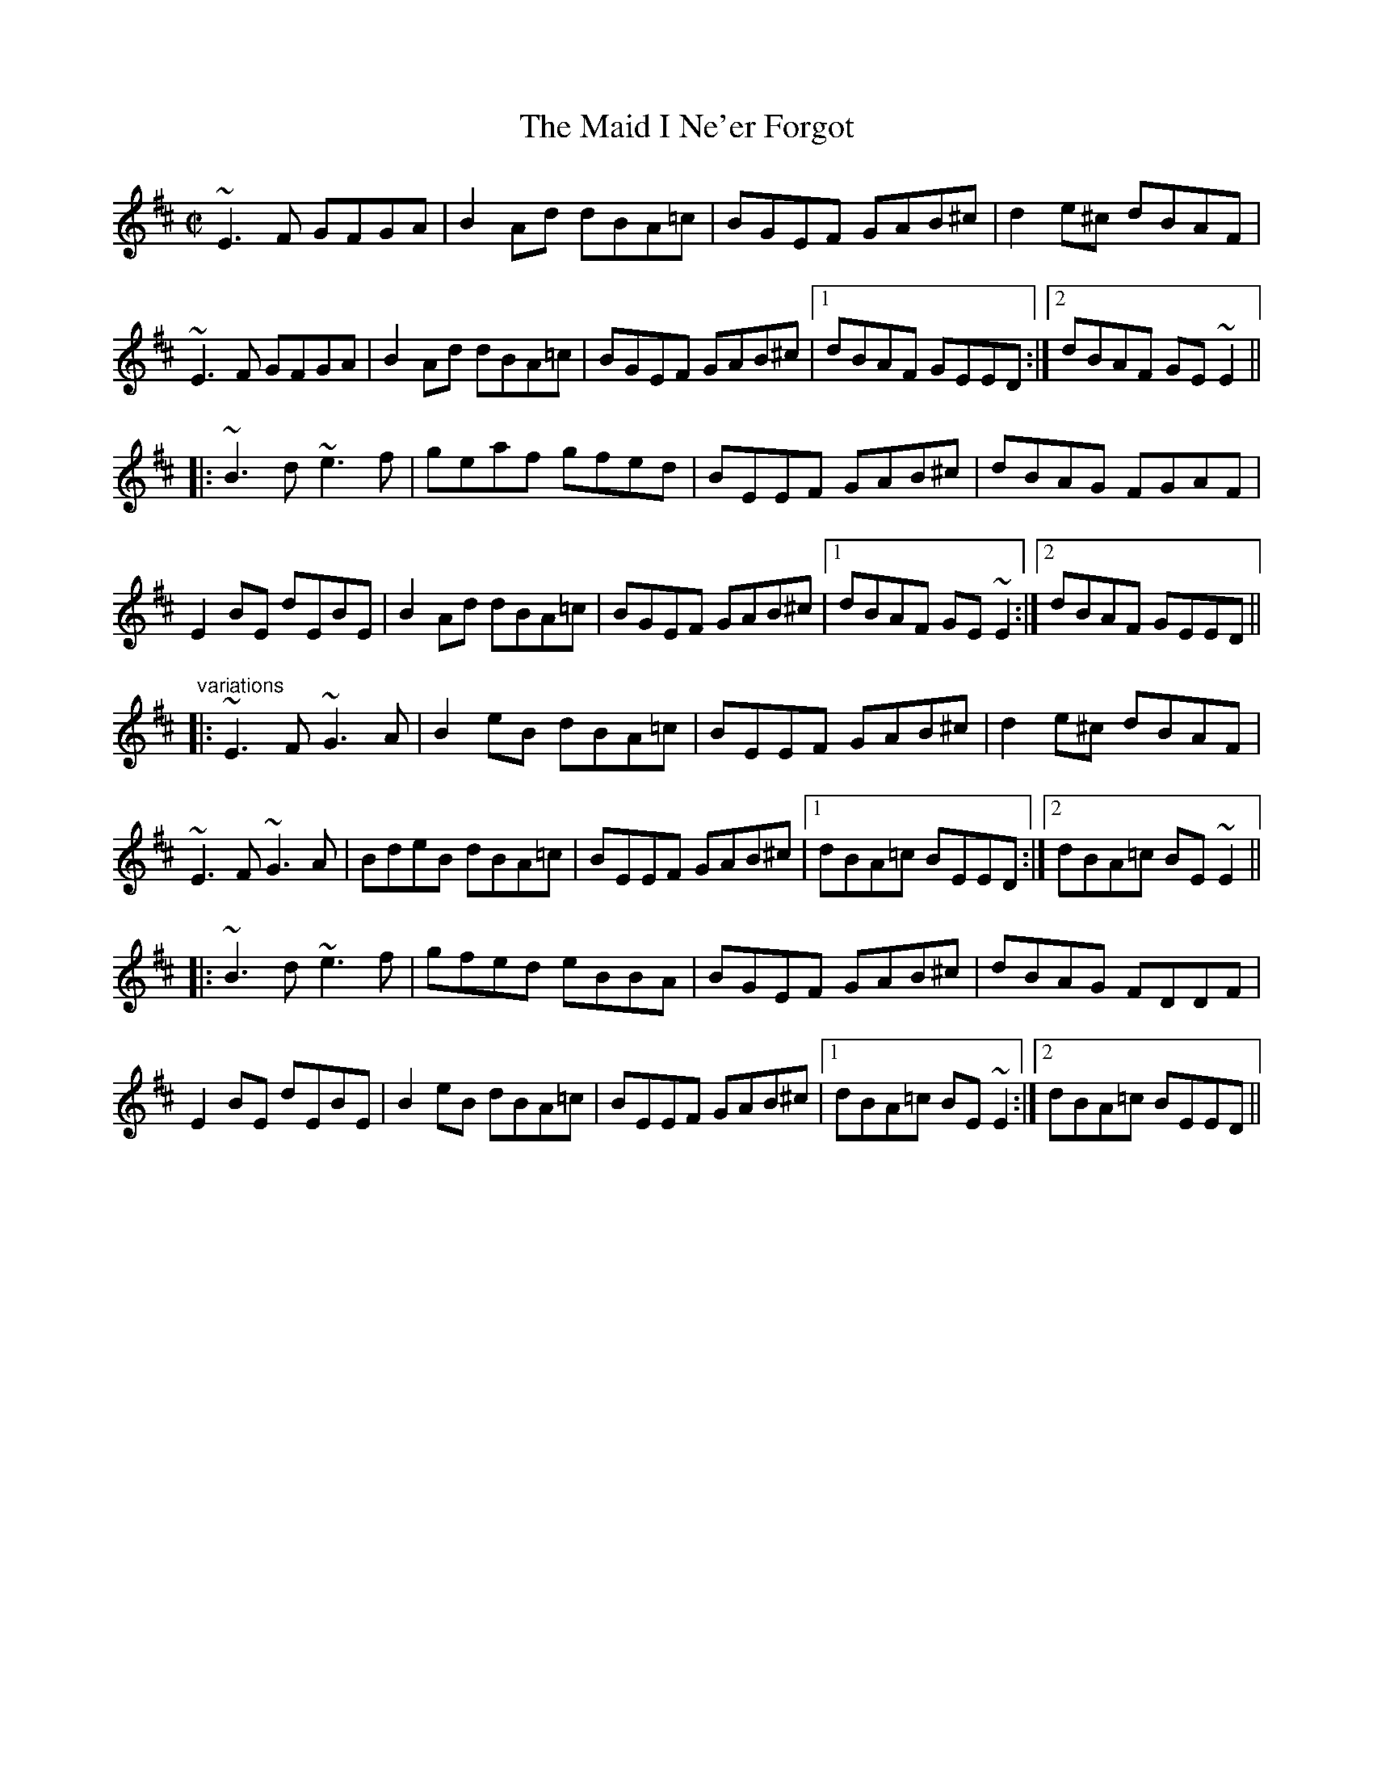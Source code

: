 X: 1
T:Maid I Ne'er Forgot, The
R:reel
D:Arty McGlynn & Nollaig Casey: Lead the Knave
Z:id:hn-reel-529
M:C|
K:Edor
~E3F GFGA|B2Ad dBA=c|BGEF GAB^c|d2e^c dBAF|
~E3F GFGA|B2Ad dBA=c|BGEF GAB^c|1 dBAF GEED:|2 dBAF GE~E2||
|:~B3d ~e3f|geaf gfed|BEEF GAB^c|dBAG FGAF|
E2BE dEBE|B2Ad dBA=c|BGEF GAB^c|1 dBAF GE~E2:|2 dBAF GEED||
"variations"
|:~E3F ~G3A|B2eB dBA=c|BEEF GAB^c|d2e^c dBAF|
~E3F ~G3A|BdeB dBA=c|BEEF GAB^c|1 dBA=c BEED:|2 dBA=c BE~E2||
|:~B3d ~e3f|gfed eBBA|BGEF GAB^c|dBAG FDDF|
E2BE dEBE|B2eB dBA=c|BEEF GAB^c|1 dBA=c BE~E2:|2 dBA=c BEED||
